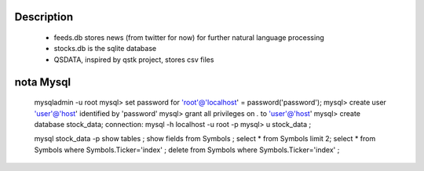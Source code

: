 Description
-----------
    * feeds.db stores news (from twitter for now) for further natural language processing
    * stocks.db is the sqlite database
    * QSDATA, inspired by qstk project, stores csv files

nota Mysql
----------
    mysqladmin -u root
    mysql> set password for 'root'@'localhost' = password('password');
    mysql> create user 'user'@'host' identified by 'password'
    mysql> grant all privileges on *.* to 'user'@'host'
    mysql> create database stock_data;
    connection: mysql -h localhost -u root -p
    mysql> \u stock_data ;

    mysql stock_data -p
    show tables ; 
    show fields from Symbols ; 
    select * from Symbols limit 2;
    select * from Symbols where Symbols.Ticker='index' ; 
    delete from Symbols where Symbols.Ticker='index' ;

